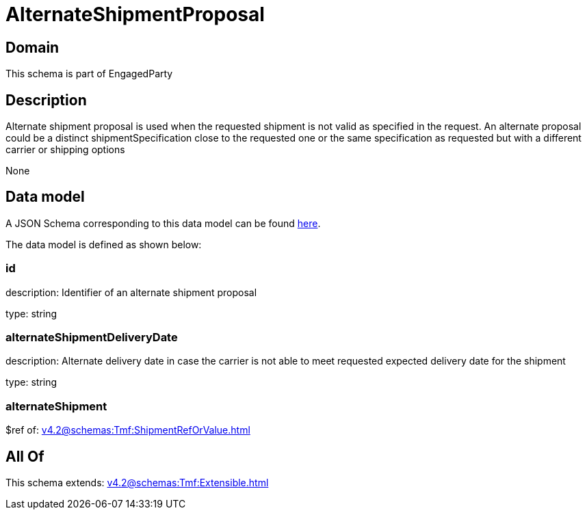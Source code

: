 = AlternateShipmentProposal

[#domain]
== Domain

This schema is part of EngagedParty

[#description]
== Description

Alternate shipment proposal is used when the requested shipment is not valid as specified in the request. An alternate proposal could be a distinct shipmentSpecification close to the requested one or the same specification as requested but with a different carrier or shipping options

None

[#data_model]
== Data model

A JSON Schema corresponding to this data model can be found https://tmforum.org[here].

The data model is defined as shown below:


=== id
description: Identifier of an alternate shipment proposal

type: string


=== alternateShipmentDeliveryDate
description: Alternate delivery date in case the carrier is not able to meet requested expected delivery date for the shipment

type: string


=== alternateShipment
$ref of: xref:v4.2@schemas:Tmf:ShipmentRefOrValue.adoc[]


[#all_of]
== All Of

This schema extends: xref:v4.2@schemas:Tmf:Extensible.adoc[]
